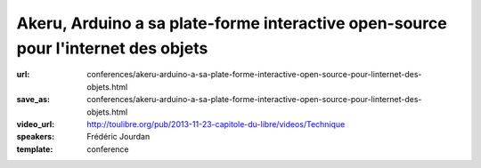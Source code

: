 ==================================================================================
Akeru, Arduino a sa plate-forme interactive open-source pour l'internet des objets
==================================================================================

:url: conferences/akeru-arduino-a-sa-plate-forme-interactive-open-source-pour-linternet-des-objets.html
:save_as: conferences/akeru-arduino-a-sa-plate-forme-interactive-open-source-pour-linternet-des-objets.html
:video_url: http://toulibre.org/pub/2013-11-23-capitole-du-libre/videos/Technique
:speakers: Frédéric Jourdan
:template: conference

.. html::

 <p>Frédéric Jourdan participe avec <a href="http://snootlab.com/" rel="nofollow">Snootlab</a> depuis 2010 au développement du mouvement Open source hardware et conçoit, fabrique et distribue des shield pour Arduino et Raspberry-pi.</p><p>Suite à un rappel sur l&#39;Open source hardware et Arduino, Frédéric présentera Akeru, une carte open source hardware qui permet l&#39;accès au réseau IOT (Internet of Things) Sigfox pour le grand public, mais également Akeru.io, une plateforme d&#39;exploitation des données. Celle-ci permet de conserver et d&#39;accéder à ses données dans des formats bruts et ouverts, en mode push et pull ainsi qu&#39;à des outils de représentation et de traitement des données basés sur <a href="http://actoboard.com" rel="nofollow">actoboard.com</a></p>

